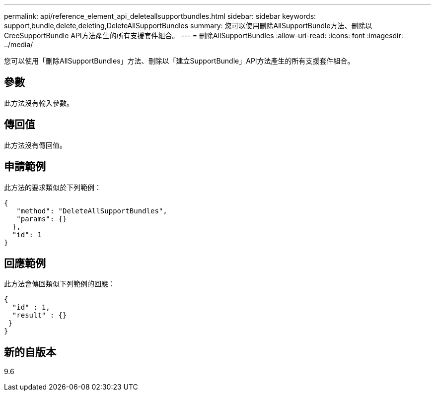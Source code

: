 ---
permalink: api/reference_element_api_deleteallsupportbundles.html 
sidebar: sidebar 
keywords: support,bundle,delete,deleting,DeleteAllSupportBundles 
summary: 您可以使用刪除AllSupportBundle方法、刪除以CreeSupportBundle API方法產生的所有支援套件組合。 
---
= 刪除AllSupportBundles
:allow-uri-read: 
:icons: font
:imagesdir: ../media/


[role="lead"]
您可以使用「刪除AllSupportBundles」方法、刪除以「建立SupportBundle」API方法產生的所有支援套件組合。



== 參數

此方法沒有輸入參數。



== 傳回值

此方法沒有傳回值。



== 申請範例

此方法的要求類似於下列範例：

[listing]
----
{
   "method": "DeleteAllSupportBundles",
   "params": {}
  },
  "id": 1
}
----


== 回應範例

此方法會傳回類似下列範例的回應：

[listing]
----
{
  "id" : 1,
  "result" : {}
 }
}
----


== 新的自版本

9.6
